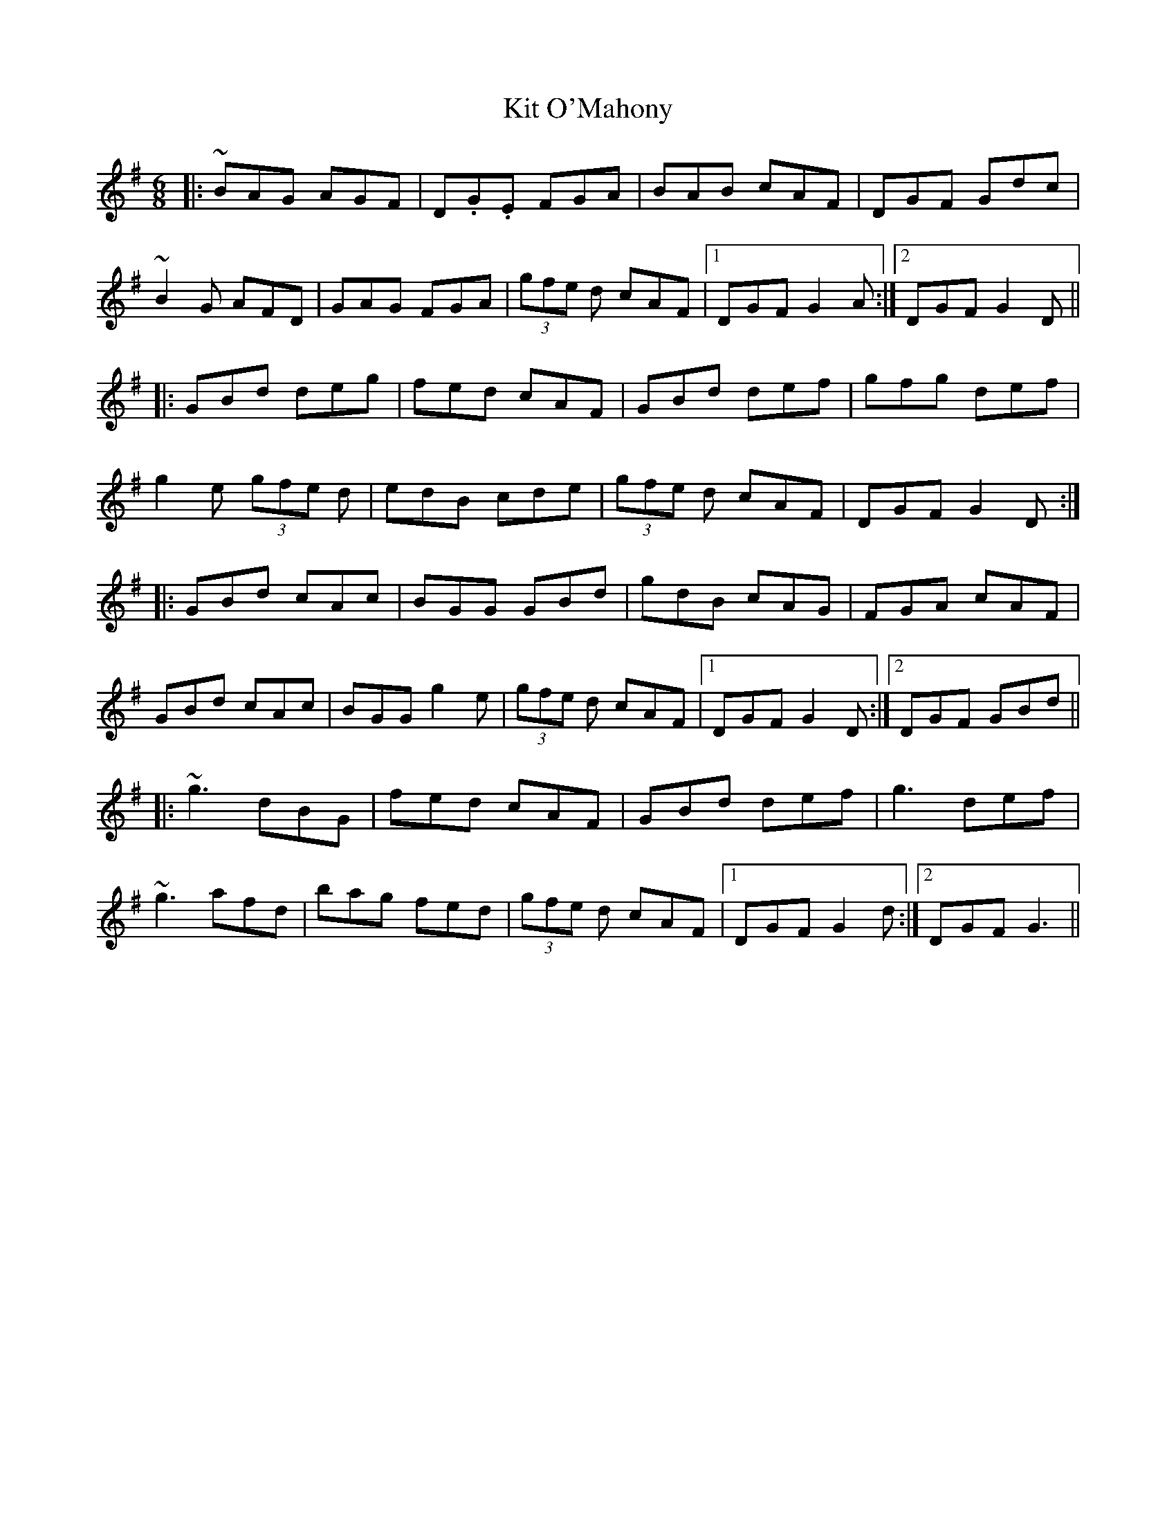 X: 21910
T: Kit O'Mahony
R: jig
M: 6/8
K: Gmajor
|:~BAG AGF|D.G.E FGA|BAB cAF|DGF Gdc|
~B2G AFD|GAG FGA|(3gfe d cAF|1 DGF G2A:|2 DGF G2D||
|:GBd deg|fed cAF|GBd def|gfg def|
g2e (3gfe d|edB cde|(3gfe d cAF|DGF G2D:|
|:GBd cAc|BGG GBd|gdB cAG|FGA cAF|
GBd cAc|BGG g2e|(3gfe d cAF|1 DGF G2D:|2 DGF GBd||
|:~g3 dBG|fed cAF|GBd def|g3 def|
~g3 afd|bag fed|(3gfe d cAF|1 DGF G2d:|2 DGF G3||

